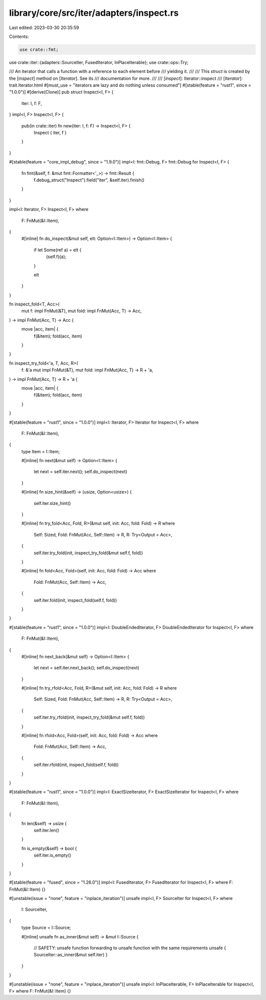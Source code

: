 library/core/src/iter/adapters/inspect.rs
=========================================

Last edited: 2023-03-30 20:35:59

Contents:

.. code-block:: rs

    use crate::fmt;
use crate::iter::{adapters::SourceIter, FusedIterator, InPlaceIterable};
use crate::ops::Try;

/// An iterator that calls a function with a reference to each element before
/// yielding it.
///
/// This `struct` is created by the [`inspect`] method on [`Iterator`]. See its
/// documentation for more.
///
/// [`inspect`]: Iterator::inspect
/// [`Iterator`]: trait.Iterator.html
#[must_use = "iterators are lazy and do nothing unless consumed"]
#[stable(feature = "rust1", since = "1.0.0")]
#[derive(Clone)]
pub struct Inspect<I, F> {
    iter: I,
    f: F,
}
impl<I, F> Inspect<I, F> {
    pub(in crate::iter) fn new(iter: I, f: F) -> Inspect<I, F> {
        Inspect { iter, f }
    }
}

#[stable(feature = "core_impl_debug", since = "1.9.0")]
impl<I: fmt::Debug, F> fmt::Debug for Inspect<I, F> {
    fn fmt(&self, f: &mut fmt::Formatter<'_>) -> fmt::Result {
        f.debug_struct("Inspect").field("iter", &self.iter).finish()
    }
}

impl<I: Iterator, F> Inspect<I, F>
where
    F: FnMut(&I::Item),
{
    #[inline]
    fn do_inspect(&mut self, elt: Option<I::Item>) -> Option<I::Item> {
        if let Some(ref a) = elt {
            (self.f)(a);
        }

        elt
    }
}

fn inspect_fold<T, Acc>(
    mut f: impl FnMut(&T),
    mut fold: impl FnMut(Acc, T) -> Acc,
) -> impl FnMut(Acc, T) -> Acc {
    move |acc, item| {
        f(&item);
        fold(acc, item)
    }
}

fn inspect_try_fold<'a, T, Acc, R>(
    f: &'a mut impl FnMut(&T),
    mut fold: impl FnMut(Acc, T) -> R + 'a,
) -> impl FnMut(Acc, T) -> R + 'a {
    move |acc, item| {
        f(&item);
        fold(acc, item)
    }
}

#[stable(feature = "rust1", since = "1.0.0")]
impl<I: Iterator, F> Iterator for Inspect<I, F>
where
    F: FnMut(&I::Item),
{
    type Item = I::Item;

    #[inline]
    fn next(&mut self) -> Option<I::Item> {
        let next = self.iter.next();
        self.do_inspect(next)
    }

    #[inline]
    fn size_hint(&self) -> (usize, Option<usize>) {
        self.iter.size_hint()
    }

    #[inline]
    fn try_fold<Acc, Fold, R>(&mut self, init: Acc, fold: Fold) -> R
    where
        Self: Sized,
        Fold: FnMut(Acc, Self::Item) -> R,
        R: Try<Output = Acc>,
    {
        self.iter.try_fold(init, inspect_try_fold(&mut self.f, fold))
    }

    #[inline]
    fn fold<Acc, Fold>(self, init: Acc, fold: Fold) -> Acc
    where
        Fold: FnMut(Acc, Self::Item) -> Acc,
    {
        self.iter.fold(init, inspect_fold(self.f, fold))
    }
}

#[stable(feature = "rust1", since = "1.0.0")]
impl<I: DoubleEndedIterator, F> DoubleEndedIterator for Inspect<I, F>
where
    F: FnMut(&I::Item),
{
    #[inline]
    fn next_back(&mut self) -> Option<I::Item> {
        let next = self.iter.next_back();
        self.do_inspect(next)
    }

    #[inline]
    fn try_rfold<Acc, Fold, R>(&mut self, init: Acc, fold: Fold) -> R
    where
        Self: Sized,
        Fold: FnMut(Acc, Self::Item) -> R,
        R: Try<Output = Acc>,
    {
        self.iter.try_rfold(init, inspect_try_fold(&mut self.f, fold))
    }

    #[inline]
    fn rfold<Acc, Fold>(self, init: Acc, fold: Fold) -> Acc
    where
        Fold: FnMut(Acc, Self::Item) -> Acc,
    {
        self.iter.rfold(init, inspect_fold(self.f, fold))
    }
}

#[stable(feature = "rust1", since = "1.0.0")]
impl<I: ExactSizeIterator, F> ExactSizeIterator for Inspect<I, F>
where
    F: FnMut(&I::Item),
{
    fn len(&self) -> usize {
        self.iter.len()
    }

    fn is_empty(&self) -> bool {
        self.iter.is_empty()
    }
}

#[stable(feature = "fused", since = "1.26.0")]
impl<I: FusedIterator, F> FusedIterator for Inspect<I, F> where F: FnMut(&I::Item) {}

#[unstable(issue = "none", feature = "inplace_iteration")]
unsafe impl<I, F> SourceIter for Inspect<I, F>
where
    I: SourceIter,
{
    type Source = I::Source;

    #[inline]
    unsafe fn as_inner(&mut self) -> &mut I::Source {
        // SAFETY: unsafe function forwarding to unsafe function with the same requirements
        unsafe { SourceIter::as_inner(&mut self.iter) }
    }
}

#[unstable(issue = "none", feature = "inplace_iteration")]
unsafe impl<I: InPlaceIterable, F> InPlaceIterable for Inspect<I, F> where F: FnMut(&I::Item) {}


